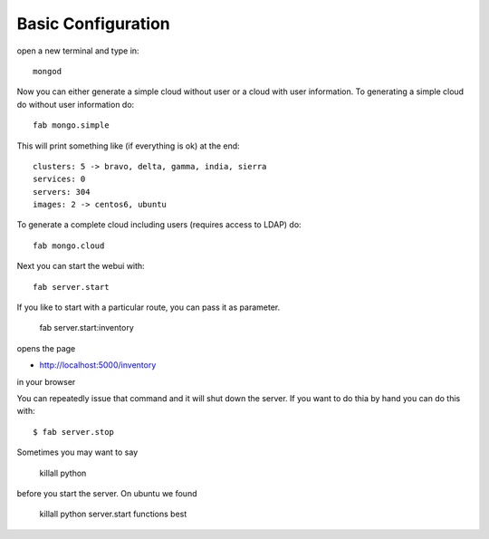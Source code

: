 .. sectnum::
   :start: 8
   
Basic Configuration
--------------------

open a new terminal and type in::

   mongod
   
Now you can either generate a simple cloud without user or a cloud with user information. 
To generating a simple cloud do without user information do::

   fab mongo.simple
   
This will print something like (if everything is ok) at the end::

        clusters: 5 -> bravo, delta, gamma, india, sierra
        services: 0
        servers: 304
        images: 2 -> centos6, ubuntu
   
To generate a complete cloud including users (requires access to LDAP) do::

    fab mongo.cloud

Next you can start the webui with::

	fab server.start    
	
	
If you like to start with a particular route, you can pass it as parameter.

    fab server.start:inventory
    
opens the page 

*    http://localhost:5000/inventory 

in your browser


You can repeatedly issue that command and it will shut down the server. 
If you want to do thia by hand you can do this with::

    $ fab server.stop
    
Sometimes you may want to say 

    killall python 
    
before you start the server. On ubuntu we found

    killall python server.start functions best


  
	